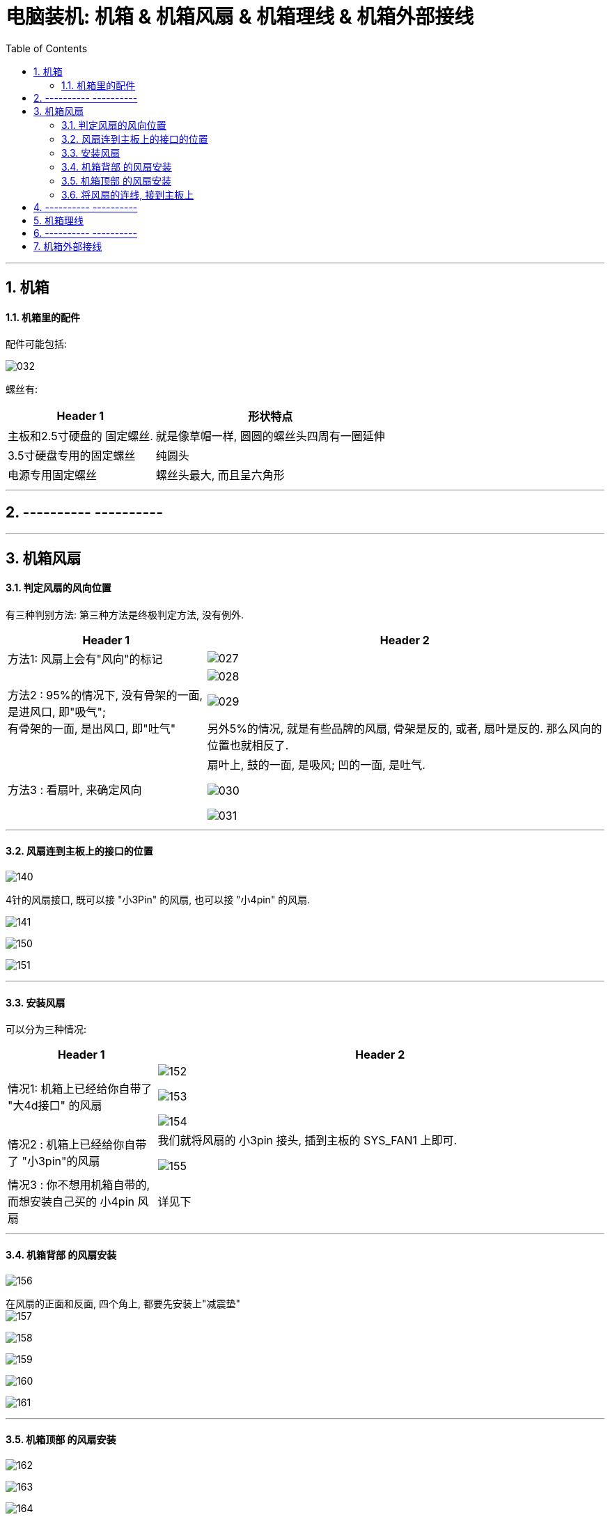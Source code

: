 
= 电脑装机: 机箱 & 机箱风扇 & 机箱理线 & 机箱外部接线
:toc:
:sectnums:

---


== 机箱



==== 机箱里的配件

配件可能包括:

image:img_PC/032.png[]

螺丝有:

[options="autowidth"]
|===
|Header 1 |形状特点

|主板和2.5寸硬盘的 固定螺丝.
|就是像草帽一样, 圆圆的螺丝头四周有一圈延伸

|3.5寸硬盘专用的固定螺丝
|纯圆头

|电源专用固定螺丝
|螺丝头最大, 而且呈六角形
|===


---

== ---------- ----------

---

== 机箱风扇

==== 判定风扇的风向位置

有三种判别方法: 第三种方法是终极判定方法, 没有例外.


[cols="1a,2a"]
|===
|Header 1 |Header 2

|方法1: 风扇上会有"风向"的标记
|image:img_PC/027.png[]

|方法2 : 95%的情况下, 没有骨架的一面, 是进风口, 即"吸气";  +
有骨架的一面, 是出风口, 即"吐气"
|image:img_PC/028.png[]

image:img_PC/029.png[]

另外5%的情况, 就是有些品牌的风扇, 骨架是反的, 或者, 扇叶是反的. 那么风向的位置也就相反了.

|方法3 : 看扇叶, 来确定风向
|扇叶上, 鼓的一面, 是吸风; 凹的一面, 是吐气.

image:img_PC/030.png[]

image:img_PC/031.png[]
|===

---

==== 风扇连到主板上的接口的位置

image:img_PC/140.png[]

4针的风扇接口, 既可以接 "小3Pin" 的风扇, 也可以接 "小4pin" 的风扇.

image:img_PC/141.png[]

image:img_PC/150.png[]

image:img_PC/151.png[]

---

==== 安装风扇

可以分为三种情况:

[cols="1a,3a"]
|===
|Header 1 |Header 2

|情况1: 机箱上已经给你自带了 "大4d接口" 的风扇
|image:img_PC/152.png[]

image:img_PC/153.png[]

image:img_PC/154.png[]

|情况2 : 机箱上已经给你自带了 "小3pin"的风扇
|我们就将风扇的 小3pin 接头, 插到主板的 SYS_FAN1 上即可.

image:img_PC/155.png[]

|情况3 : 你不想用机箱自带的, 而想安装自己买的 小4pin 风扇
|详见下
|===


---

==== 机箱背部 的风扇安装

image:img_PC/156.png[]

在风扇的正面和反面, 四个角上, 都要先安装上"减震垫" +
image:img_PC/157.png[]

image:img_PC/158.png[]

image:img_PC/159.png[]

image:img_PC/160.png[]

image:img_PC/161.png[]


---

==== 机箱顶部 的风扇安装

image:img_PC/162.png[]

image:img_PC/163.png[]

image:img_PC/164.png[]

image:img_PC/165.png[]

---

==== 将风扇的连线, 接到主板上

假设你装了两个风扇, 那么可以把它们的连线, 一个装在主板的 pump_fan1 接口上, 另一个装在 sys_fan2 接口上

image:img_PC/166.png[]

这里可以看出, 一个风扇, 就要占据掉主板上的一个风扇接口. 但如果你有多个风扇, 而主板上没有那么多风扇接口, 该怎么办? 可以使用 "风扇分线器".

image:img_PC/167.png[]

image:img_PC/168.png[]

但是, 注意: 主板上的风扇接口, 能提供的电流是有限的, 可能带不动你同时的多个风扇.

image:img_PC/169.png[]

所以, 到底一个口能带几个风扇, 就要看你风扇的额定电流数值了.

image:img_PC/170.png[]

如果你的一个风扇, 额定电流是 0.25A, 内么主板上的一个风扇接口, 最多也就只能带动 4个该风扇.

---

== ---------- ----------

---

== 机箱理线

你需要自己些买绑线, 机箱自带的太少了.

image:img_PC/181.png[]

---

== ---------- ----------

---

== 机箱外部接线

[cols="1a,3a"]
|===
|Header 1 |Header 2

|电源线
|image:img_PC/182.png[]

image:img_PC/183.png[]


|网线
|image:img_PC/184.png[]

|显示器线
|只要你有独立显卡, 就要将显示器线, 插在独立显卡上. +
image:img_PC/185.png[]

image:img_PC/186.png[]

或者 +
image:img_PC/187.png[]
|===


---

